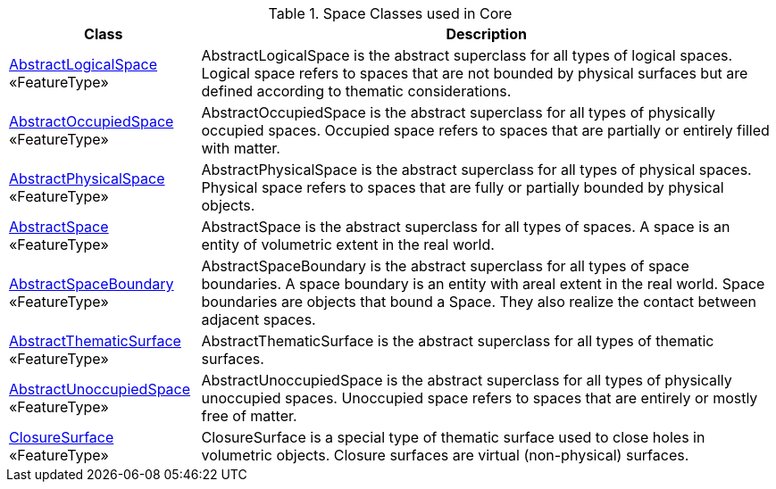 [[Core-spatial-class-table]]
.Space Classes used in Core
[cols="2a,6a",options="header"]
|===
| Class | Description
|<<AbstractLogicalSpace-section,AbstractLogicalSpace>> +
 «FeatureType»  |AbstractLogicalSpace is the abstract superclass for all types of logical spaces. Logical space refers to spaces that are not bounded by physical surfaces but are defined according to thematic considerations.
|<<AbstractOccupiedSpace-section,AbstractOccupiedSpace>> +
 «FeatureType»  |AbstractOccupiedSpace is the abstract superclass for all types of physically occupied spaces. Occupied space refers to spaces that are partially or entirely filled with matter.
|<<AbstractPhysicalSpace-section,AbstractPhysicalSpace>> +
 «FeatureType»  |AbstractPhysicalSpace is the abstract superclass for all types of physical spaces. Physical space refers to spaces that are fully or partially bounded by physical objects.
|<<AbstractSpace-section,AbstractSpace>> +
 «FeatureType»  |AbstractSpace is the abstract superclass for all types of spaces. A space is an entity of volumetric extent in the real world.
|<<AbstractSpaceBoundary-section,AbstractSpaceBoundary>> +
 «FeatureType»  |AbstractSpaceBoundary is the abstract superclass for all types of space boundaries. A space boundary is an entity with areal extent in the real world. Space boundaries are objects that bound a Space. They also realize the contact between adjacent spaces.
|<<AbstractThematicSurface-section,AbstractThematicSurface>> +
 «FeatureType»  |AbstractThematicSurface is the abstract superclass for all types of thematic surfaces.
|<<AbstractUnoccupiedSpace-section,AbstractUnoccupiedSpace>> +
 «FeatureType»  |AbstractUnoccupiedSpace is the abstract superclass for all types of physically unoccupied spaces. Unoccupied space refers to spaces that are entirely or mostly free of matter.
|<<ClosureSurface-section,ClosureSurface>> +
 «FeatureType»  |ClosureSurface is a special type of thematic surface used to close holes in volumetric objects. Closure surfaces are virtual (non-physical) surfaces.
|===

